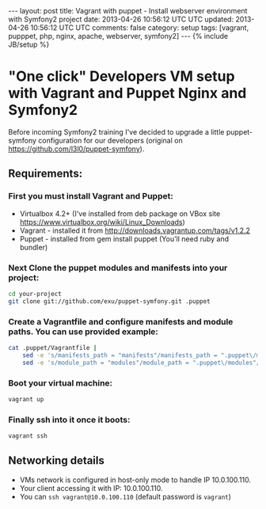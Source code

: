 #+STARTUP: showall indent
#+STARTUP: hidestars
#+OPTIONS: H:4 num:nil tags:nil toc:nil timestamps:t
#+BEGIN_HTML
---
layout: post
title: Vagrant with puppet - Install webserver environment with Symfony2 project
date: 2013-04-26 10:56:12 UTC UTC
updated: 2013-04-26 10:56:12 UTC UTC
comments: false
category: setup
tags: [vagrant, pupppet, php, nginx, apache, webserver, symfony2]
---
{% include JB/setup %}
#+END_HTML

[[http://wysocki.org.pl/assets/img/vagrant-puppet-symfony.png]]



* "One click" Developers VM setup with Vagrant and Puppet Nginx and Symfony2

Before incoming Symfony2 training I've decided to upgrade a little puppet-symfony
configuration for our developers (original on https://github.com/l3l0/puppet-symfony).



** Requirements:

*** First you must install Vagrant and Puppet:
- Virtualbox 4.2+ (I've installed from deb package on VBox site https://www.virtualbox.org/wiki/Linux_Downloads)
- Vagrant - installed it from http://downloads.vagrantup.com/tags/v1.2.2
- Puppet - installed from gem install puppet (You'll need ruby and bundler)

*** Next Clone the puppet modules and manifests into your project:

#+begin_src sh
cd your-project
git clone git://github.com/exu/puppet-symfony.git .puppet
#+end_src

*** Create a Vagrantfile and configure manifests and module paths. You can use provided example:

#+begin_src sh
cat .puppet/Vagrantfile |
    sed -e 's/manifests_path = "manifests"/manifests_path = ".puppet\/manifests"/g' |
    sed -e 's/module_path = "modules"/module_path = ".puppet\/modules"/g' > Vagrantfile
#+end_src


*** Boot your virtual machine:

#+begin_src sh
vagrant up
#+end_src

*** Finally ssh into it once it boots:

#+begin_src sh
vagrant ssh
#+end_src

** Networking details

- VMs network is configured in host-only mode to handle IP 10.0.100.110.
- Your client accessing it with IP: 10.0.100.110.
- You can =ssh vagrant@10.0.100.110= (default password is =vagrant=)
